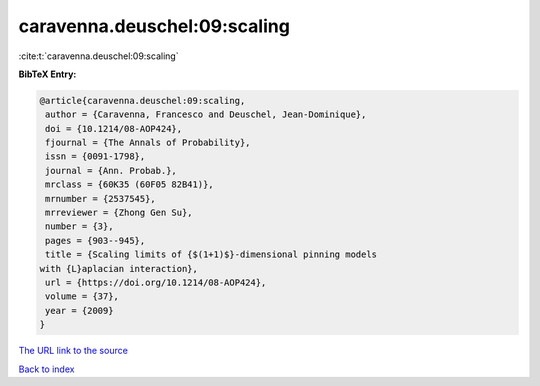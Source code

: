 caravenna.deuschel:09:scaling
=============================

:cite:t:`caravenna.deuschel:09:scaling`

**BibTeX Entry:**

.. code-block:: bibtex

   @article{caravenna.deuschel:09:scaling,
    author = {Caravenna, Francesco and Deuschel, Jean-Dominique},
    doi = {10.1214/08-AOP424},
    fjournal = {The Annals of Probability},
    issn = {0091-1798},
    journal = {Ann. Probab.},
    mrclass = {60K35 (60F05 82B41)},
    mrnumber = {2537545},
    mrreviewer = {Zhong Gen Su},
    number = {3},
    pages = {903--945},
    title = {Scaling limits of {$(1+1)$}-dimensional pinning models
   with {L}aplacian interaction},
    url = {https://doi.org/10.1214/08-AOP424},
    volume = {37},
    year = {2009}
   }
`The URL link to the source <ttps://doi.org/10.1214/08-AOP424}>`_


`Back to index <../By-Cite-Keys.html>`_

